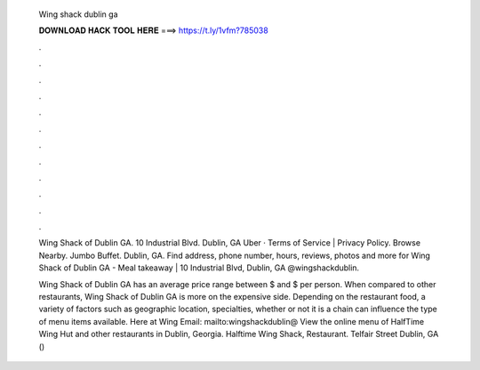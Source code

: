   Wing shack dublin ga
  
  
  
  𝐃𝐎𝐖𝐍𝐋𝐎𝐀𝐃 𝐇𝐀𝐂𝐊 𝐓𝐎𝐎𝐋 𝐇𝐄𝐑𝐄 ===> https://t.ly/1vfm?785038
  
  
  
  .
  
  
  
  .
  
  
  
  .
  
  
  
  .
  
  
  
  .
  
  
  
  .
  
  
  
  .
  
  
  
  .
  
  
  
  .
  
  
  
  .
  
  
  
  .
  
  
  
  .
  
  Wing Shack of Dublin GA. 10 Industrial Blvd. Dublin, GA Uber · Terms of Service | Privacy Policy. Browse Nearby. Jumbo Buffet. Dublin, GA. Find address, phone number, hours, reviews, photos and more for Wing Shack of Dublin GA - Meal takeaway | 10 Industrial Blvd, Dublin, GA  @wingshackdublin.
  
  Wing Shack of Dublin GA has an average price range between $ and $ per person. When compared to other restaurants, Wing Shack of Dublin GA is more on the expensive side. Depending on the restaurant food, a variety of factors such as geographic location, specialties, whether or not it is a chain can influence the type of menu items available. Here at Wing Email: mailto:wingshackdublin@ View the online menu of HalfTime Wing Hut and other restaurants in Dublin, Georgia. Halftime Wing Shack, Restaurant. Telfair Street Dublin, GA () 
